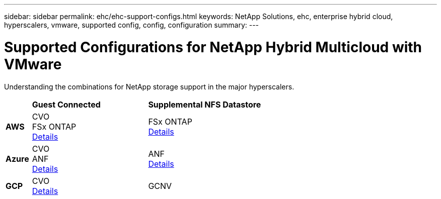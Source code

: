 ---
sidebar: sidebar
permalink: ehc/ehc-support-configs.html
keywords: NetApp Solutions, ehc, enterprise hybrid cloud, hyperscalers, vmware, supported config, config, configuration
summary:
---

= Supported Configurations for NetApp Hybrid Multicloud with VMware
:hardbreaks:
:nofooter:
:icons: font
:linkattrs:
:imagesdir: ../media/

[.lead]
Understanding the combinations for NetApp storage support in the major hyperscalers.

[width=60%, cols="10%, 45%, 45%", frame=none, grid=rows]
|===
| ^| *Guest Connected* ^| *Supplemental NFS Datastore*
//
.^| *AWS*
^| CVO
FSx ONTAP
link:aws-guest.html[Details]
^| FSx ONTAP
link:aws-native-overview.html[Details]
//
.^| *Azure*
^| CVO
ANF
link:azure-guest.html[Details]
^| ANF
link:azure-native-overview.html[Details]
//
.^| *GCP*
^| CVO
link:gcp-guest.html[Details]
^| GCNV
//link:https://www.netapp.com/blog/cloud-volumes-service-google-cloud-vmware-engine/[Details]
|===
